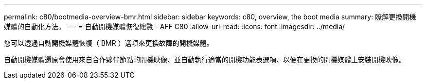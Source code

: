 ---
permalink: c80/bootmedia-overview-bmr.html 
sidebar: sidebar 
keywords: c80, overview, the boot media 
summary: 瞭解更換開機媒體的自動化方法。 
---
= 自動開機媒體恢復總覽 - AFF C80
:allow-uri-read: 
:icons: font
:imagesdir: ../media/


[role="lead"]
您可以透過自動開機媒體恢復（ BMR ）選項來更換故障的開機媒體。

自動開機媒體還原會使用來自合作夥伴節點的開機映像、並自動執行適當的開機功能表選項、以便在更換的開機媒體上安裝開機映像。

